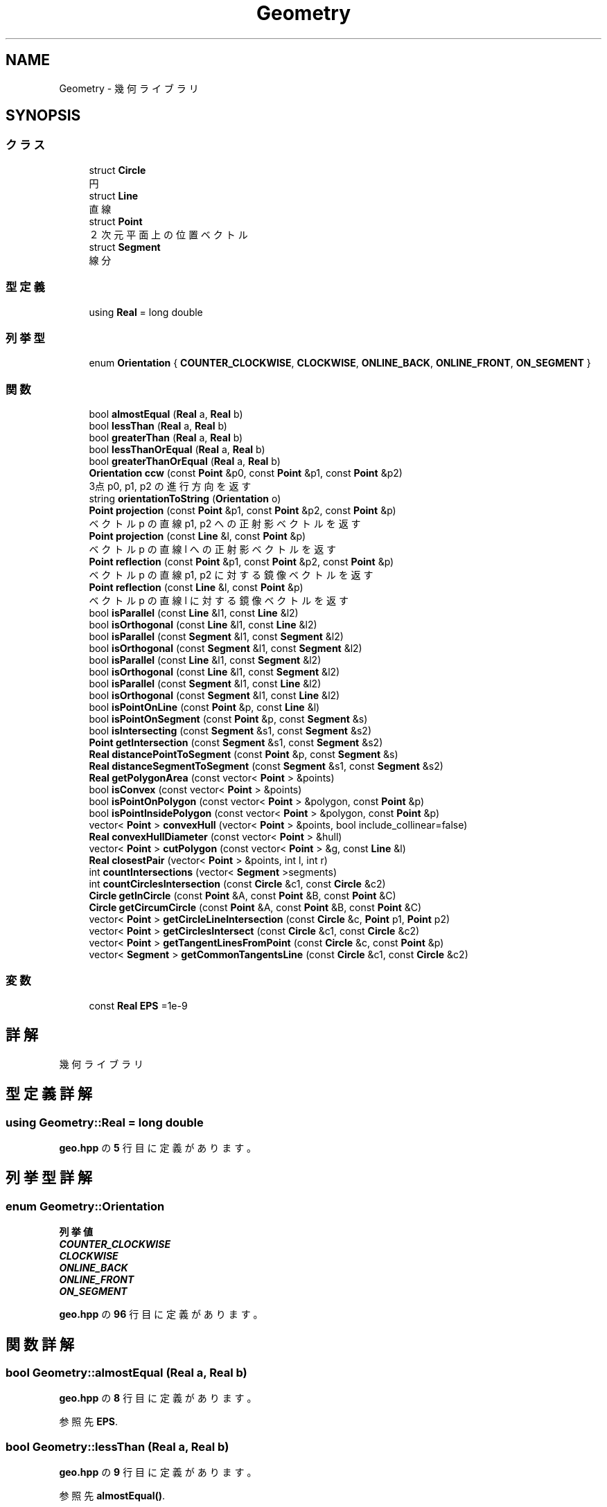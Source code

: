 .TH "Geometry" 3 "Kyopro Library" \" -*- nroff -*-
.ad l
.nh
.SH NAME
Geometry \- 幾何ライブラリ  

.SH SYNOPSIS
.br
.PP
.SS "クラス"

.in +1c
.ti -1c
.RI "struct \fBCircle\fP"
.br
.RI "円 "
.ti -1c
.RI "struct \fBLine\fP"
.br
.RI "直線 "
.ti -1c
.RI "struct \fBPoint\fP"
.br
.RI "２次元平面上の位置ベクトル "
.ti -1c
.RI "struct \fBSegment\fP"
.br
.RI "線分 "
.in -1c
.SS "型定義"

.in +1c
.ti -1c
.RI "using \fBReal\fP = long double"
.br
.in -1c
.SS "列挙型"

.in +1c
.ti -1c
.RI "enum \fBOrientation\fP { \fBCOUNTER_CLOCKWISE\fP, \fBCLOCKWISE\fP, \fBONLINE_BACK\fP, \fBONLINE_FRONT\fP, \fBON_SEGMENT\fP }"
.br
.in -1c
.SS "関数"

.in +1c
.ti -1c
.RI "bool \fBalmostEqual\fP (\fBReal\fP a, \fBReal\fP b)"
.br
.ti -1c
.RI "bool \fBlessThan\fP (\fBReal\fP a, \fBReal\fP b)"
.br
.ti -1c
.RI "bool \fBgreaterThan\fP (\fBReal\fP a, \fBReal\fP b)"
.br
.ti -1c
.RI "bool \fBlessThanOrEqual\fP (\fBReal\fP a, \fBReal\fP b)"
.br
.ti -1c
.RI "bool \fBgreaterThanOrEqual\fP (\fBReal\fP a, \fBReal\fP b)"
.br
.ti -1c
.RI "\fBOrientation\fP \fBccw\fP (const \fBPoint\fP &p0, const \fBPoint\fP &p1, const \fBPoint\fP &p2)"
.br
.RI "3点 p0, p1, p2 の進行方向を返す "
.ti -1c
.RI "string \fBorientationToString\fP (\fBOrientation\fP o)"
.br
.ti -1c
.RI "\fBPoint\fP \fBprojection\fP (const \fBPoint\fP &p1, const \fBPoint\fP &p2, const \fBPoint\fP &p)"
.br
.RI "ベクトル p の直線 p1, p2 への正射影ベクトルを返す "
.ti -1c
.RI "\fBPoint\fP \fBprojection\fP (const \fBLine\fP &l, const \fBPoint\fP &p)"
.br
.RI "ベクトル p の直線 l への正射影ベクトルを返す "
.ti -1c
.RI "\fBPoint\fP \fBreflection\fP (const \fBPoint\fP &p1, const \fBPoint\fP &p2, const \fBPoint\fP &p)"
.br
.RI "ベクトル p の直線 p1, p2 に対する鏡像ベクトルを返す "
.ti -1c
.RI "\fBPoint\fP \fBreflection\fP (const \fBLine\fP &l, const \fBPoint\fP &p)"
.br
.RI "ベクトル p の直線 l に対する鏡像ベクトルを返す "
.ti -1c
.RI "bool \fBisParallel\fP (const \fBLine\fP &l1, const \fBLine\fP &l2)"
.br
.ti -1c
.RI "bool \fBisOrthogonal\fP (const \fBLine\fP &l1, const \fBLine\fP &l2)"
.br
.ti -1c
.RI "bool \fBisParallel\fP (const \fBSegment\fP &l1, const \fBSegment\fP &l2)"
.br
.ti -1c
.RI "bool \fBisOrthogonal\fP (const \fBSegment\fP &l1, const \fBSegment\fP &l2)"
.br
.ti -1c
.RI "bool \fBisParallel\fP (const \fBLine\fP &l1, const \fBSegment\fP &l2)"
.br
.ti -1c
.RI "bool \fBisOrthogonal\fP (const \fBLine\fP &l1, const \fBSegment\fP &l2)"
.br
.ti -1c
.RI "bool \fBisParallel\fP (const \fBSegment\fP &l1, const \fBLine\fP &l2)"
.br
.ti -1c
.RI "bool \fBisOrthogonal\fP (const \fBSegment\fP &l1, const \fBLine\fP &l2)"
.br
.ti -1c
.RI "bool \fBisPointOnLine\fP (const \fBPoint\fP &p, const \fBLine\fP &l)"
.br
.ti -1c
.RI "bool \fBisPointOnSegment\fP (const \fBPoint\fP &p, const \fBSegment\fP &s)"
.br
.ti -1c
.RI "bool \fBisIntersecting\fP (const \fBSegment\fP &s1, const \fBSegment\fP &s2)"
.br
.ti -1c
.RI "\fBPoint\fP \fBgetIntersection\fP (const \fBSegment\fP &s1, const \fBSegment\fP &s2)"
.br
.ti -1c
.RI "\fBReal\fP \fBdistancePointToSegment\fP (const \fBPoint\fP &p, const \fBSegment\fP &s)"
.br
.ti -1c
.RI "\fBReal\fP \fBdistanceSegmentToSegment\fP (const \fBSegment\fP &s1, const \fBSegment\fP &s2)"
.br
.ti -1c
.RI "\fBReal\fP \fBgetPolygonArea\fP (const vector< \fBPoint\fP > &points)"
.br
.ti -1c
.RI "bool \fBisConvex\fP (const vector< \fBPoint\fP > &points)"
.br
.ti -1c
.RI "bool \fBisPointOnPolygon\fP (const vector< \fBPoint\fP > &polygon, const \fBPoint\fP &p)"
.br
.ti -1c
.RI "bool \fBisPointInsidePolygon\fP (const vector< \fBPoint\fP > &polygon, const \fBPoint\fP &p)"
.br
.ti -1c
.RI "vector< \fBPoint\fP > \fBconvexHull\fP (vector< \fBPoint\fP > &points, bool include_collinear=false)"
.br
.ti -1c
.RI "\fBReal\fP \fBconvexHullDiameter\fP (const vector< \fBPoint\fP > &hull)"
.br
.ti -1c
.RI "vector< \fBPoint\fP > \fBcutPolygon\fP (const vector< \fBPoint\fP > &g, const \fBLine\fP &l)"
.br
.ti -1c
.RI "\fBReal\fP \fBclosestPair\fP (vector< \fBPoint\fP > &points, int l, int r)"
.br
.ti -1c
.RI "int \fBcountIntersections\fP (vector< \fBSegment\fP >segments)"
.br
.ti -1c
.RI "int \fBcountCirclesIntersection\fP (const \fBCircle\fP &c1, const \fBCircle\fP &c2)"
.br
.ti -1c
.RI "\fBCircle\fP \fBgetInCircle\fP (const \fBPoint\fP &A, const \fBPoint\fP &B, const \fBPoint\fP &C)"
.br
.ti -1c
.RI "\fBCircle\fP \fBgetCircumCircle\fP (const \fBPoint\fP &A, const \fBPoint\fP &B, const \fBPoint\fP &C)"
.br
.ti -1c
.RI "vector< \fBPoint\fP > \fBgetCircleLineIntersection\fP (const \fBCircle\fP &c, \fBPoint\fP p1, \fBPoint\fP p2)"
.br
.ti -1c
.RI "vector< \fBPoint\fP > \fBgetCirclesIntersect\fP (const \fBCircle\fP &c1, const \fBCircle\fP &c2)"
.br
.ti -1c
.RI "vector< \fBPoint\fP > \fBgetTangentLinesFromPoint\fP (const \fBCircle\fP &c, const \fBPoint\fP &p)"
.br
.ti -1c
.RI "vector< \fBSegment\fP > \fBgetCommonTangentsLine\fP (const \fBCircle\fP &c1, const \fBCircle\fP &c2)"
.br
.in -1c
.SS "変数"

.in +1c
.ti -1c
.RI "const \fBReal\fP \fBEPS\fP =1e\-9"
.br
.in -1c
.SH "詳解"
.PP 
幾何ライブラリ 
.SH "型定義詳解"
.PP 
.SS "using \fBGeometry::Real\fP = long double"

.PP
 \fBgeo\&.hpp\fP の \fB5\fP 行目に定義があります。
.SH "列挙型詳解"
.PP 
.SS "enum \fBGeometry::Orientation\fP"

.PP
\fB列挙値\fP
.in +1c
.TP
\f(BICOUNTER_CLOCKWISE \fP
.TP
\f(BICLOCKWISE \fP
.TP
\f(BIONLINE_BACK \fP
.TP
\f(BIONLINE_FRONT \fP
.TP
\f(BION_SEGMENT \fP
.PP
 \fBgeo\&.hpp\fP の \fB96\fP 行目に定義があります。
.SH "関数詳解"
.PP 
.SS "bool Geometry::almostEqual (\fBReal\fP a, \fBReal\fP b)"

.PP
 \fBgeo\&.hpp\fP の \fB8\fP 行目に定義があります。
.PP
参照先 \fBEPS\fP\&.
.SS "bool Geometry::lessThan (\fBReal\fP a, \fBReal\fP b)"

.PP
 \fBgeo\&.hpp\fP の \fB9\fP 行目に定義があります。
.PP
参照先 \fBalmostEqual()\fP\&.
.SS "bool Geometry::greaterThan (\fBReal\fP a, \fBReal\fP b)"

.PP
 \fBgeo\&.hpp\fP の \fB10\fP 行目に定義があります。
.PP
参照先 \fBalmostEqual()\fP\&.
.SS "bool Geometry::lessThanOrEqual (\fBReal\fP a, \fBReal\fP b)"

.PP
 \fBgeo\&.hpp\fP の \fB11\fP 行目に定義があります。
.PP
参照先 \fBalmostEqual()\fP\&.
.SS "bool Geometry::greaterThanOrEqual (\fBReal\fP a, \fBReal\fP b)"

.PP
 \fBgeo\&.hpp\fP の \fB12\fP 行目に定義があります。
.PP
参照先 \fBalmostEqual()\fP\&.
.SS "\fBOrientation\fP Geometry::ccw (const \fBPoint\fP & p0, const \fBPoint\fP & p1, const \fBPoint\fP & p2)"

.PP
3点 p0, p1, p2 の進行方向を返す 
.PP
 \fBgeo\&.hpp\fP の \fB105\fP 行目に定義があります。
.PP
参照先 \fBCLOCKWISE\fP, \fBCOUNTER_CLOCKWISE\fP, \fBGeometry::Point::cross()\fP, \fBGeometry::Point::dot()\fP, \fBgreaterThan()\fP, \fBlessThan()\fP, \fBGeometry::Point::norm()\fP, \fBON_SEGMENT\fP, \fBONLINE_BACK\fP, \fBONLINE_FRONT\fP, \fBGeometry::Point::operator\-()\fP\&.
.SS "string Geometry::orientationToString (\fBOrientation\fP o)"

.PP
 \fBgeo\&.hpp\fP の \fB116\fP 行目に定義があります。
.PP
参照先 \fBCLOCKWISE\fP, \fBCOUNTER_CLOCKWISE\fP, \fBON_SEGMENT\fP, \fBONLINE_BACK\fP, \fBONLINE_FRONT\fP\&.
.SS "\fBPoint\fP Geometry::projection (const \fBPoint\fP & p1, const \fBPoint\fP & p2, const \fBPoint\fP & p)"

.PP
ベクトル p の直線 p1, p2 への正射影ベクトルを返す 
.PP
 \fBgeo\&.hpp\fP の \fB134\fP 行目に定義があります。
.PP
参照先 \fBGeometry::Point::dot()\fP, \fBGeometry::Point::norm()\fP, \fBGeometry::Point::operator*()\fP, \fBGeometry::Point::operator+()\fP, \fBGeometry::Point::operator\-()\fP\&.
.SS "\fBPoint\fP Geometry::projection (const \fBLine\fP & l, const \fBPoint\fP & p)"

.PP
ベクトル p の直線 l への正射影ベクトルを返す 
.PP
 \fBgeo\&.hpp\fP の \fB141\fP 行目に定義があります。
.PP
参照先 \fBGeometry::Line::a\fP, \fBGeometry::Line::b\fP, \fBGeometry::Point::dot()\fP, \fBGeometry::Point::norm()\fP, \fBGeometry::Point::operator*()\fP, \fBGeometry::Point::operator+()\fP, \fBGeometry::Point::operator\-()\fP\&.
.SS "\fBPoint\fP Geometry::reflection (const \fBPoint\fP & p1, const \fBPoint\fP & p2, const \fBPoint\fP & p)"

.PP
ベクトル p の直線 p1, p2 に対する鏡像ベクトルを返す 
.PP
 \fBgeo\&.hpp\fP の \fB148\fP 行目に定義があります。
.PP
参照先 \fBGeometry::Point::operator*()\fP, \fBGeometry::Point::operator\-()\fP, \fBprojection()\fP\&.
.SS "\fBPoint\fP Geometry::reflection (const \fBLine\fP & l, const \fBPoint\fP & p)"

.PP
ベクトル p の直線 l に対する鏡像ベクトルを返す 
.PP
 \fBgeo\&.hpp\fP の \fB154\fP 行目に定義があります。
.PP
参照先 \fBGeometry::Point::operator*()\fP, \fBGeometry::Point::operator\-()\fP, \fBprojection()\fP\&.
.SS "bool Geometry::isParallel (const \fBLine\fP & l1, const \fBLine\fP & l2)"

.PP
 \fBgeo\&.hpp\fP の \fB161\fP 行目に定義があります。
.PP
参照先 \fBGeometry::Line::a\fP, \fBalmostEqual()\fP, \fBGeometry::Line::b\fP, \fBGeometry::Point::cross()\fP, \fBGeometry::Point::operator\-()\fP\&.
.SS "bool Geometry::isOrthogonal (const \fBLine\fP & l1, const \fBLine\fP & l2)"

.PP
 \fBgeo\&.hpp\fP の \fB162\fP 行目に定義があります。
.PP
参照先 \fBGeometry::Line::a\fP, \fBalmostEqual()\fP, \fBGeometry::Line::b\fP, \fBGeometry::Point::dot()\fP, \fBGeometry::Point::operator\-()\fP\&.
.SS "bool Geometry::isParallel (const \fBSegment\fP & l1, const \fBSegment\fP & l2)"

.PP
 \fBgeo\&.hpp\fP の \fB163\fP 行目に定義があります。
.PP
参照先 \fBGeometry::Line::a\fP, \fBalmostEqual()\fP, \fBGeometry::Line::b\fP, \fBGeometry::Point::cross()\fP, \fBGeometry::Point::operator\-()\fP\&.
.SS "bool Geometry::isOrthogonal (const \fBSegment\fP & l1, const \fBSegment\fP & l2)"

.PP
 \fBgeo\&.hpp\fP の \fB164\fP 行目に定義があります。
.PP
参照先 \fBGeometry::Line::a\fP, \fBalmostEqual()\fP, \fBGeometry::Line::b\fP, \fBGeometry::Point::dot()\fP, \fBGeometry::Point::operator\-()\fP\&.
.SS "bool Geometry::isParallel (const \fBLine\fP & l1, const \fBSegment\fP & l2)"

.PP
 \fBgeo\&.hpp\fP の \fB165\fP 行目に定義があります。
.PP
参照先 \fBGeometry::Line::a\fP, \fBalmostEqual()\fP, \fBGeometry::Line::b\fP, \fBGeometry::Point::cross()\fP, \fBGeometry::Point::operator\-()\fP\&.
.SS "bool Geometry::isOrthogonal (const \fBLine\fP & l1, const \fBSegment\fP & l2)"

.PP
 \fBgeo\&.hpp\fP の \fB166\fP 行目に定義があります。
.PP
参照先 \fBGeometry::Line::a\fP, \fBalmostEqual()\fP, \fBGeometry::Line::b\fP, \fBGeometry::Point::dot()\fP, \fBGeometry::Point::operator\-()\fP\&.
.SS "bool Geometry::isParallel (const \fBSegment\fP & l1, const \fBLine\fP & l2)"

.PP
 \fBgeo\&.hpp\fP の \fB167\fP 行目に定義があります。
.PP
参照先 \fBGeometry::Line::a\fP, \fBalmostEqual()\fP, \fBGeometry::Line::b\fP, \fBGeometry::Point::cross()\fP, \fBGeometry::Point::operator\-()\fP\&.
.SS "bool Geometry::isOrthogonal (const \fBSegment\fP & l1, const \fBLine\fP & l2)"

.PP
 \fBgeo\&.hpp\fP の \fB168\fP 行目に定義があります。
.PP
参照先 \fBGeometry::Line::a\fP, \fBalmostEqual()\fP, \fBGeometry::Line::b\fP, \fBGeometry::Point::dot()\fP, \fBGeometry::Point::operator\-()\fP\&.
.SS "bool Geometry::isPointOnLine (const \fBPoint\fP & p, const \fBLine\fP & l)"

.PP
 \fBgeo\&.hpp\fP の \fB169\fP 行目に定義があります。
.PP
参照先 \fBGeometry::Line::a\fP, \fBalmostEqual()\fP, \fBGeometry::Line::b\fP, \fBGeometry::Point::cross()\fP, \fBGeometry::Point::operator\-()\fP\&.
.SS "bool Geometry::isPointOnSegment (const \fBPoint\fP & p, const \fBSegment\fP & s)"

.PP
 \fBgeo\&.hpp\fP の \fB170\fP 行目に定義があります。
.PP
参照先 \fBGeometry::Line::a\fP, \fBalmostEqual()\fP, \fBGeometry::Line::b\fP, \fBGeometry::Point::cross()\fP, \fBGeometry::Point::operator\-()\fP, \fBGeometry::Point::x\fP, \fBGeometry::Point::y\fP\&.
.SS "bool Geometry::isIntersecting (const \fBSegment\fP & s1, const \fBSegment\fP & s2)"

.PP
 \fBgeo\&.hpp\fP の \fB177\fP 行目に定義があります。
.PP
参照先 \fBGeometry::Line::a\fP, \fBalmostEqual()\fP, \fBGeometry::Line::b\fP, \fBGeometry::Point::cross()\fP, \fBisPointOnSegment()\fP, \fBlessThan()\fP, \fBGeometry::Point::operator\-()\fP\&.
.SS "\fBPoint\fP Geometry::getIntersection (const \fBSegment\fP & s1, const \fBSegment\fP & s2)"

.PP
 \fBgeo\&.hpp\fP の \fB195\fP 行目に定義があります。
.PP
参照先 \fBGeometry::Line::a\fP, \fBGeometry::Line::b\fP, \fBisIntersecting()\fP, \fBGeometry::Point::operator*()\fP, \fBGeometry::Point::operator+()\fP, \fBGeometry::Point::operator\-()\fP, \fBGeometry::Point::x\fP, \fBGeometry::Point::y\fP\&.
.SS "\fBReal\fP Geometry::distancePointToSegment (const \fBPoint\fP & p, const \fBSegment\fP & s)"

.PP
 \fBgeo\&.hpp\fP の \fB204\fP 行目に定義があります。
.PP
参照先 \fBGeometry::Line::a\fP, \fBGeometry::Point::abs()\fP, \fBGeometry::Line::b\fP, \fBisPointOnSegment()\fP, \fBGeometry::Point::operator\-()\fP, \fBprojection()\fP\&.
.SS "\fBReal\fP Geometry::distanceSegmentToSegment (const \fBSegment\fP & s1, const \fBSegment\fP & s2)"

.PP
 \fBgeo\&.hpp\fP の \fB212\fP 行目に定義があります。
.PP
参照先 \fBGeometry::Line::a\fP, \fBGeometry::Line::b\fP, \fBdistancePointToSegment()\fP, \fBisIntersecting()\fP\&.
.SS "\fBReal\fP Geometry::getPolygonArea (const vector< \fBPoint\fP > & points)"

.PP
 \fBgeo\&.hpp\fP の \fB221\fP 行目に定義があります。
.SS "bool Geometry::isConvex (const vector< \fBPoint\fP > & points)"

.PP
 \fBgeo\&.hpp\fP の \fB231\fP 行目に定義があります。
.PP
参照先 \fBGeometry::Point::cross()\fP, \fBgreaterThan()\fP, \fBlessThan()\fP\&.
.SS "bool Geometry::isPointOnPolygon (const vector< \fBPoint\fP > & polygon, const \fBPoint\fP & p)"

.PP
 \fBgeo\&.hpp\fP の \fB245\fP 行目に定義があります。
.PP
参照先 \fBisPointOnSegment()\fP\&.
.SS "bool Geometry::isPointInsidePolygon (const vector< \fBPoint\fP > & polygon, const \fBPoint\fP & p)"

.PP
 \fBgeo\&.hpp\fP の \fB255\fP 行目に定義があります。
.PP
参照先 \fBGeometry::Point::cross()\fP, \fBgreaterThan()\fP, \fBlessThan()\fP, \fBlessThanOrEqual()\fP, \fBGeometry::Point::operator\-()\fP, \fBGeometry::Point::y\fP\&.
.SS "vector< \fBPoint\fP > Geometry::convexHull (vector< \fBPoint\fP > & points, bool include_collinear = \fRfalse\fP)"

.PP
 \fBgeo\&.hpp\fP の \fB269\fP 行目に定義があります。
.PP
参照先 \fBalmostEqual()\fP, \fBCLOCKWISE\fP, \fBlessThan()\fP, \fBONLINE_FRONT\fP, \fBGeometry::Point::x\fP, \fBGeometry::Point::y\fP\&.
.SS "\fBReal\fP Geometry::convexHullDiameter (const vector< \fBPoint\fP > & hull)"

.PP
 \fBgeo\&.hpp\fP の \fB296\fP 行目に定義があります。
.PP
参照先 \fBGeometry::Point::abs()\fP\&.
.SS "vector< \fBPoint\fP > Geometry::cutPolygon (const vector< \fBPoint\fP > & g, const \fBLine\fP & l)"

.PP
 \fBgeo\&.hpp\fP の \fB318\fP 行目に定義があります。
.PP
参照先 \fBGeometry::Line::a\fP, \fBGeometry::Line::b\fP, \fBGeometry::Point::cross()\fP, \fBGeometry::Point::operator*()\fP, \fBGeometry::Point::operator+()\fP, \fBGeometry::Point::operator\-()\fP\&.
.SS "\fBReal\fP Geometry::closestPair (vector< \fBPoint\fP > & points, int l, int r)"

.PP
 \fBgeo\&.hpp\fP の \fB338\fP 行目に定義があります。
.PP
参照先 \fBGeometry::Point::abs()\fP, \fBlessThan()\fP, \fBGeometry::Point::y\fP\&.
.SS "int Geometry::countIntersections (vector< \fBSegment\fP > segments)"

.PP
 \fBgeo\&.hpp\fP の \fB363\fP 行目に定義があります。
.PP
参照先 \fBGeometry::Line::a\fP, \fBGeometry::Line::b\fP, \fBGeometry::Point::x\fP\&.
.SS "int Geometry::countCirclesIntersection (const \fBCircle\fP & c1, const \fBCircle\fP & c2)"

.PP
 \fBgeo\&.hpp\fP の \fB416\fP 行目に定義があります。
.PP
参照先 \fBalmostEqual()\fP, \fBGeometry::Circle::center\fP, \fBgreaterThan()\fP, \fBGeometry::Circle::r\fP, \fBGeometry::Point::x\fP, \fBGeometry::Point::y\fP\&.
.SS "\fBCircle\fP Geometry::getInCircle (const \fBPoint\fP & A, const \fBPoint\fP & B, const \fBPoint\fP & C)"

.PP
 \fBgeo\&.hpp\fP の \fB432\fP 行目に定義があります。
.PP
参照先 \fBGeometry::Point::abs()\fP, \fBGeometry::Circle::Circle()\fP, \fBGeometry::Point::operator\-()\fP, \fBGeometry::Point::Point()\fP, \fBGeometry::Point::x\fP, \fBGeometry::Point::y\fP\&.
.SS "\fBCircle\fP Geometry::getCircumCircle (const \fBPoint\fP & A, const \fBPoint\fP & B, const \fBPoint\fP & C)"

.PP
 \fBgeo\&.hpp\fP の \fB443\fP 行目に定義があります。
.PP
参照先 \fBGeometry::Point::abs()\fP, \fBGeometry::Circle::Circle()\fP, \fBGeometry::Point::operator\-()\fP, \fBGeometry::Point::Point()\fP, \fBGeometry::Point::x\fP, \fBGeometry::Point::y\fP\&.
.SS "vector< \fBPoint\fP > Geometry::getCircleLineIntersection (const \fBCircle\fP & c, \fBPoint\fP p1, \fBPoint\fP p2)"

.PP
 \fBgeo\&.hpp\fP の \fB451\fP 行目に定義があります。
.PP
参照先 \fBalmostEqual()\fP, \fBGeometry::Circle::center\fP, \fBGeometry::Circle::r\fP, \fBGeometry::Point::x\fP, \fBGeometry::Point::y\fP\&.
.SS "vector< \fBPoint\fP > Geometry::getCirclesIntersect (const \fBCircle\fP & c1, const \fBCircle\fP & c2)"

.PP
 \fBgeo\&.hpp\fP の \fB484\fP 行目に定義があります。
.PP
参照先 \fBGeometry::Circle::center\fP, \fBGeometry::Point::Point()\fP, \fBGeometry::Circle::r\fP, \fBGeometry::Point::x\fP, \fBGeometry::Point::y\fP\&.
.SS "vector< \fBPoint\fP > Geometry::getTangentLinesFromPoint (const \fBCircle\fP & c, const \fBPoint\fP & p)"

.PP
 \fBgeo\&.hpp\fP の \fB507\fP 行目に定義があります。
.PP
参照先 \fBGeometry::Point::abs()\fP, \fBalmostEqual()\fP, \fBGeometry::Circle::center\fP, \fBlessThan()\fP, \fBGeometry::Point::operator\-()\fP, \fBGeometry::Circle::r\fP, \fBGeometry::Point::x\fP, \fBGeometry::Point::y\fP\&.
.SS "vector< \fBSegment\fP > Geometry::getCommonTangentsLine (const \fBCircle\fP & c1, const \fBCircle\fP & c2)"

.PP
 \fBgeo\&.hpp\fP の \fB532\fP 行目に定義があります。
.PP
参照先 \fBGeometry::Line::a\fP, \fBalmostEqual()\fP, \fBGeometry::Circle::center\fP, \fBgreaterThanOrEqual()\fP, \fBlessThan()\fP, \fBGeometry::Circle::r\fP, \fBGeometry::Point::x\fP, \fBGeometry::Point::y\fP\&.
.SH "変数詳解"
.PP 
.SS "const \fBReal\fP Geometry::EPS =1e\-9"

.PP
 \fBgeo\&.hpp\fP の \fB6\fP 行目に定義があります。
.SH "著者"
.PP 
 Kyopro Libraryのソースコードから抽出しました。
